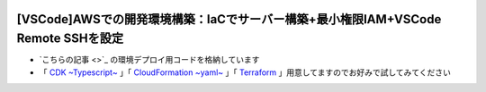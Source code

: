 .. image:: ./doc/001samune.png

===============================================================================
[VSCode]AWSでの開発環境構築：IaCでサーバー構築+最小権限IAM+VSCode Remote SSHを設定
===============================================================================

* `こちらの記事 <>`_ の環境デプロイ用コードを格納しています
* 「 `CDK ~Typescript~ <./code/cdk-app>`_ 」「 `CloudFormation ~yaml~ <./code/cfn>`_ 」「 `Terraform <./code/tf>`_ 」用意してますのでお好みで試してみてください
